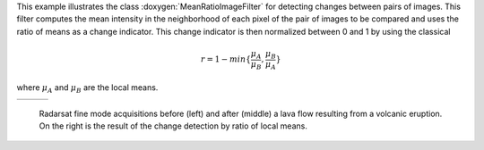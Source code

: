 This example illustrates the class
:doxygen:`MeanRatioImageFilter` for detecting changes
between pairs of images. This filter computes the mean intensity in
the neighborhood of each pixel of the pair of images to be compared
and uses the ratio of means as a change indicator. This change
indicator is then normalized between 0 and 1 by using the classical

.. math::

    r = 1 - min\{\frac{\mu_A}{\mu_B},\frac{\mu_B}{\mu_A} \}

where :math:`\mu_A` and :math:`\mu_B` are the local means.

.. |image1| image:: /Input/GomaAvant.png

.. |image2| image:: /Input/GomaApres.png

.. |image3| image:: /Output/RatioChDet.png

.. _Figure1:

+--------------------------+-------------------------+-------------------------+
|        |image1|          |         |image2|        |         |image3|        |
+--------------------------+-------------------------+-------------------------+

    Radarsat fine mode acquisitions before (left) and after (middle) a lava flow
    resulting from a volcanic eruption. On the right is the result of the change
    detection by ratio of local means.

